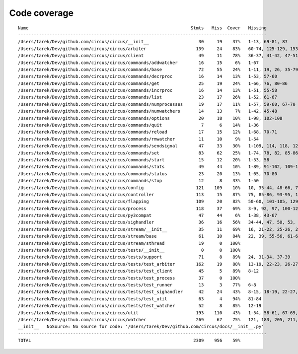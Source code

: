 
Code coverage
=============


::

    Name                                                              Stmts   Miss  Cover   Missing
    -----------------------------------------------------------------------------------------------
    /Users/tarek/Dev/github.com/circus/circus/__init__                   30     19    37%   1-13, 69-81, 87
    /Users/tarek/Dev/github.com/circus/circus/arbiter                   139     24    83%   60-74, 125-129, 153-156, 168, 172-177, 196, 212, 236-237, 241
    /Users/tarek/Dev/github.com/circus/circus/client                     49     11    78%   36-37, 41-42, 47-51, 62-63, 71
    /Users/tarek/Dev/github.com/circus/circus/commands/addwatcher        16     15     6%   1-67
    /Users/tarek/Dev/github.com/circus/circus/commands/base              72     55    24%   1-11, 19, 26, 35-79, 82, 86-97, 103-106
    /Users/tarek/Dev/github.com/circus/circus/commands/decrproc          16     14    13%   1-53, 57-60
    /Users/tarek/Dev/github.com/circus/circus/commands/get               25     19    24%   1-66, 76, 80-86
    /Users/tarek/Dev/github.com/circus/circus/commands/incrproc          16     14    13%   1-51, 55-58
    /Users/tarek/Dev/github.com/circus/circus/commands/list              23     17    26%   1-52, 61-67
    /Users/tarek/Dev/github.com/circus/circus/commands/numprocesses      19     17    11%   1-57, 59-60, 67-70
    /Users/tarek/Dev/github.com/circus/circus/commands/numwatchers       14     13     7%   1-42, 45-48
    /Users/tarek/Dev/github.com/circus/circus/commands/options           20     18    10%   1-98, 102-108
    /Users/tarek/Dev/github.com/circus/circus/commands/quit               7      6    14%   1-36
    /Users/tarek/Dev/github.com/circus/circus/commands/reload            17     15    12%   1-68, 70-71
    /Users/tarek/Dev/github.com/circus/circus/commands/rmwatcher         11     10     9%   1-54
    /Users/tarek/Dev/github.com/circus/circus/commands/sendsignal        47     33    30%   1-109, 114, 118, 124, 127, 130, 138-147
    /Users/tarek/Dev/github.com/circus/circus/commands/set               83     62    25%   1-74, 78, 82, 85-86, 89-90, 93-94, 98, 104-121, 132
    /Users/tarek/Dev/github.com/circus/circus/commands/start             15     12    20%   1-53, 58
    /Users/tarek/Dev/github.com/circus/circus/commands/stats             49     44    10%   1-89, 91-102, 109-135
    /Users/tarek/Dev/github.com/circus/circus/commands/status            23     20    13%   1-65, 70-80
    /Users/tarek/Dev/github.com/circus/circus/commands/stop              12      8    33%   1-50
    /Users/tarek/Dev/github.com/circus/circus/config                    121    109    10%   10, 35-44, 48-66, 70-97, 101-196
    /Users/tarek/Dev/github.com/circus/circus/controller                113     15    87%   75, 85-86, 93-95, 103, 115-118, 121, 141, 147, 152-153
    /Users/tarek/Dev/github.com/circus/circus/flapping                  109     20    82%   50-60, 101-105, 129, 135-142
    /Users/tarek/Dev/github.com/circus/circus/process                   118     37    69%   3-9, 92, 97, 100-120, 133, 184-185, 189, 195, 201, 207-210, 215-220, 238, 253
    /Users/tarek/Dev/github.com/circus/circus/py3compat                  47     44     6%   1-38, 43-67
    /Users/tarek/Dev/github.com/circus/circus/sighandler                 36     16    56%   34-44, 47, 50, 53, 56, 59
    /Users/tarek/Dev/github.com/circus/circus/stream/__init__            35     11    69%   16, 21-22, 25-26, 29, 34, 37-38, 41, 68
    /Users/tarek/Dev/github.com/circus/circus/stream/base                61     10    84%   22, 39, 55-56, 61-62, 71-74
    /Users/tarek/Dev/github.com/circus/circus/stream/sthread             19      0   100%   
    /Users/tarek/Dev/github.com/circus/circus/tests/__init__              0      0   100%   
    /Users/tarek/Dev/github.com/circus/circus/tests/support              71      8    89%   24, 31-34, 37-39
    /Users/tarek/Dev/github.com/circus/circus/tests/test_arbiter        162     19    88%   13-19, 22-23, 26-27, 30, 33-36, 40-42
    /Users/tarek/Dev/github.com/circus/circus/tests/test_client          45      5    89%   8-12
    /Users/tarek/Dev/github.com/circus/circus/tests/test_process         37      0   100%   
    /Users/tarek/Dev/github.com/circus/circus/tests/test_runner          13      3    77%   6-8
    /Users/tarek/Dev/github.com/circus/circus/tests/test_sighandler      42     24    43%   8-15, 18-19, 22-27, 30-31, 34-37, 41-43
    /Users/tarek/Dev/github.com/circus/circus/tests/test_util            63      4    94%   81-84
    /Users/tarek/Dev/github.com/circus/circus/tests/test_watcher         52      8    85%   12-19
    /Users/tarek/Dev/github.com/circus/circus/util                      193    110    43%   1-54, 58-61, 67-69, 75, 89-92, 96-97, 113-114, 124-125, 129-130, 134-137, 141-142, 149, 158, 167, 180, 188, 200, 208, 210, 214-220, 226-231, 236-289
    /Users/tarek/Dev/github.com/circus/circus/watcher                   269     67    75%   121, 183, 205, 211, 236, 252, 272, 279-280, 283-284, 292, 302, 318-320, 330-332, 338-343, 349-350, 360-361, 378, 397, 406, 415-418, 425, 428, 431-433, 455, 471, 473-474, 476-477, 479-480, 482, 484-485, 489-503
    __init__   NoSource: No source for code: '/Users/tarek/Dev/github.com/circus/docs/__init__.py'
    -----------------------------------------------------------------------------------------------
    TOTAL                                                              2309    956    59%   


